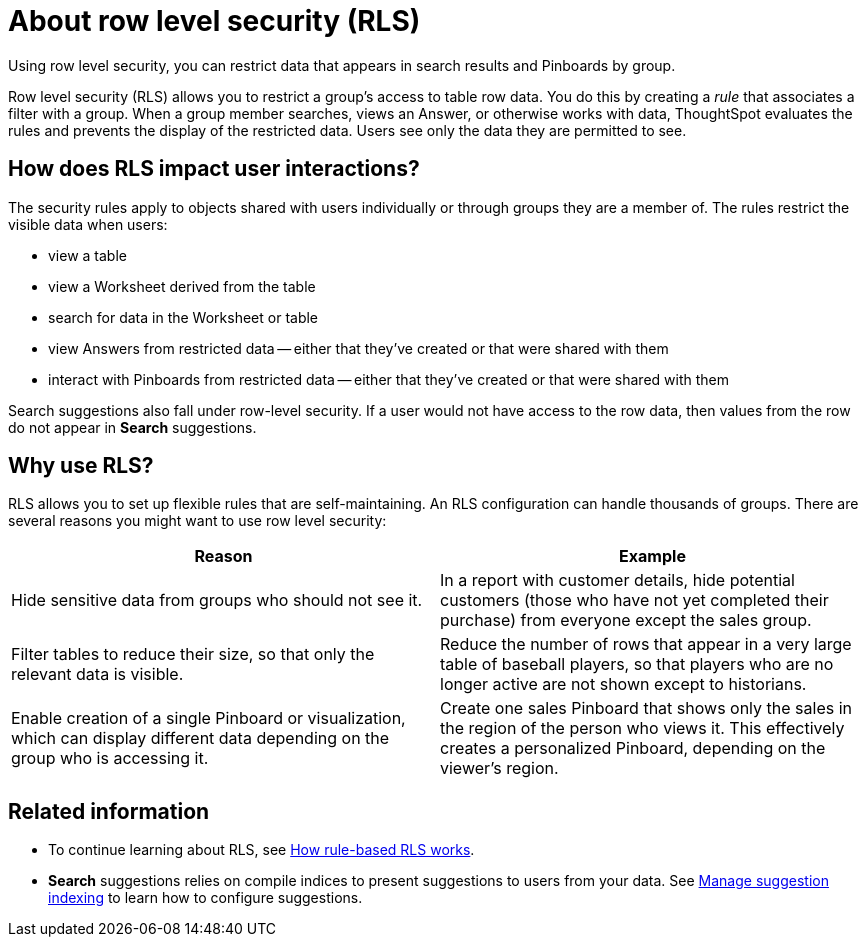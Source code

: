 = About row level security (RLS)

Using row level security, you can restrict data that appears in search results and Pinboards by group.

Row level security (RLS) allows you to restrict a group's access to table row data.
You do this by creating a _rule_ that associates a filter with a group.
When a group member searches, views an Answer, or otherwise works with data, ThoughtSpot evaluates the rules and prevents the display of the restricted data.
Users see only the data they are permitted to see.

== How does RLS impact user interactions?

The security rules apply to objects shared with users individually or through groups they are a member of.
The rules restrict the visible data when users:

* view a table
* view a Worksheet derived from the table
* search for data in the Worksheet or table
* view Answers from restricted data --
either that they've created or that were shared with them
* interact with Pinboards from restricted data --
either that they've created or that were shared with them

Search suggestions also fall under row-level security.
If a user would not have access to the row data, then values from the row do not appear in *Search* suggestions.

== Why use RLS?

RLS allows you to set up flexible rules that are self-maintaining.
An RLS configuration can handle thousands of groups.
There are several reasons you might want to use row level security:
[width="100%",options="header",cols="50%,50%"]
|====================
|Reason|Example
|Hide sensitive data from groups who should not see it.|In a report with customer details, hide potential customers (those who have not yet completed their purchase) from everyone except the sales group.
|Filter tables to reduce their size, so that only the relevant data is visible.|Reduce the number of rows that appear in a very large table of baseball players, so that players who are no longer active are not shown except to historians.
|Enable creation of a single Pinboard or visualization, which can display different data depending on the group who is accessing it.|Create one sales Pinboard that shows only the sales in the region of the person who views it. This effectively creates a personalized Pinboard, depending on the viewer’s region.
|====================
== Related information

* To continue learning about RLS, see xref:row-level-security.adoc[How rule-based RLS works].
* *Search* suggestions relies on compile indices to present suggestions to users from your data.
See xref:change-index.adoc[Manage suggestion indexing] to learn how to configure suggestions.

